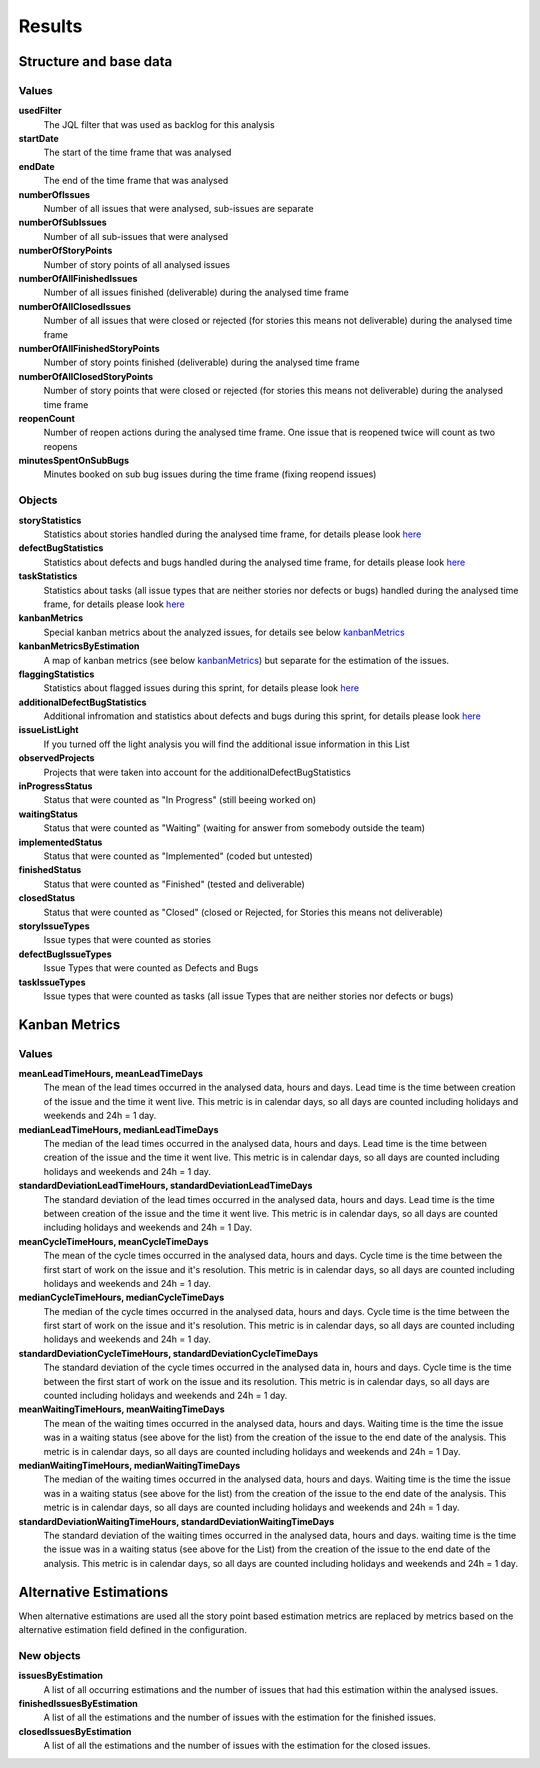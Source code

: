 =======
Results
=======

Structure and base data
=======================

.. image:: ../../_static/modules/kanbananalysis/results_closed.png
   :scale: 30%

.. image:: ../../_static/modules/kanbananalysis/results_closed_altE.png
   :scale: 30%

Values
------

**usedFilter**
  The JQL filter that was used as backlog for this analysis

**startDate**
  The start of the time frame that was analysed

**endDate**
  The end of the time frame that was analysed

**numberOfIssues**
  Number of all issues that were analysed, sub-issues are separate

**numberOfSubIssues**
  Number of all sub-issues that were analysed

**numberOfStoryPoints**
  Number of story points of all analysed issues

**numberOfAllFinishedIssues**
  Number of all issues finished (deliverable) during the analysed time frame

**numberOfAllClosedIssues**
  Number of all issues that were closed or rejected (for stories this means not
  deliverable) during the analysed time frame

**numberOfAllFinishedStoryPoints**
  Number of story points finished (deliverable) during the analysed time frame

**numberOfAllClosedStoryPoints**
  Number of story points that were closed or rejected (for stories this means
  not deliverable) during the analysed time frame

**reopenCount**
  Number of reopen actions during the analysed time frame. One issue that is
  reopened twice will count as two reopens

**minutesSpentOnSubBugs**
  Minutes booked on sub bug issues during the time frame (fixing reopend
  issues)

Objects
-------

**storyStatistics**
  Statistics about stories handled during the analysed time frame, for details
  please look `here
  <https://docs.local.netconomy.net/docs/tls/jira-assistant-sprintanalysis/master/docs/results.html>`_

**defectBugStatistics**
  Statistics about defects and bugs handled during the analysed time frame, for
  details please look `here
  <https://docs.local.netconomy.net/docs/tls/jira-assistant-sprintanalysis/master/docs/results.html>`_

**taskStatistics**
  Statistics about tasks (all issue types that are neither stories nor defects
  or bugs) handled during the analysed time frame, for details please look
  `here
  <https://docs.local.netconomy.net/docs/tls/jira-assistant-sprintanalysis/master/docs/results.html>`_

**kanbanMetrics**
  Special kanban metrics about the analyzed issues, for details see below
  kanbanMetrics_

**kanbanMetricsByEstimation**
  A map of kanban metrics (see below kanbanMetrics_) but separate for the
  estimation of the issues.

**flaggingStatistics**
  Statistics about flagged issues during this sprint, for details please look
  `here
  <https://docs.local.netconomy.net/docs/tls/jira-assistant-sprintanalysis/master/docs/results.html>`_

**additionalDefectBugStatistics**
  Additional infromation and statistics about defects and bugs during this
  sprint, for details please look `here
  <https://docs.local.netconomy.net/docs/tls/jira-assistant-sprintanalysis/master/docs/results.html>`_

**issueListLight**
  If you turned off the light analysis you will find the additional issue information in this List

**observedProjects**
  Projects that were taken into account for the additionalDefectBugStatistics

**inProgressStatus**
  Status that were counted as "In Progress" (still beeing worked on)

**waitingStatus**
  Status that were counted as "Waiting" (waiting for answer from somebody outside
  the team)

**implementedStatus**
  Status that were counted as "Implemented" (coded but untested)

**finishedStatus**
  Status that were counted as "Finished" (tested and deliverable)

**closedStatus**
  Status that were counted as "Closed" (closed or Rejected, for Stories this
  means not deliverable)

**storyIssueTypes**
  Issue types that were counted as stories

**defectBugIssueTypes**
  Issue Types that were counted as Defects and Bugs

**taskIssueTypes**
  Issue types that were counted as tasks (all issue Types that are neither
  stories nor defects or bugs)

Kanban Metrics
==============

.. _kanbanMetrics:

.. image:: ../../_static/modules/kanbananalysis/results_kanban_metrics.png

Values
------

**meanLeadTimeHours, meanLeadTimeDays**
  The mean of the lead times occurred in the analysed data, hours and days.
  Lead time is the time between creation of the issue and the time it went
  live.  This metric is in calendar days, so all days are counted including
  holidays and weekends and 24h = 1 day.

**medianLeadTimeHours, medianLeadTimeDays**
  The median of the lead times occurred in the analysed data, hours and days.
  Lead time is the time between creation of the issue and the time it went
  live.  This metric is in calendar days, so all days are counted including
  holidays and weekends and 24h = 1 day.

**standardDeviationLeadTimeHours, standardDeviationLeadTimeDays**
  The standard deviation of the lead times occurred in the analysed data, hours
  and days.  Lead time is the time between creation of the issue and the time
  it went live.  This metric is in calendar days, so all days are counted
  including holidays and weekends and 24h = 1 Day.

**meanCycleTimeHours, meanCycleTimeDays**
  The mean of the cycle times occurred in the analysed data, hours and days.
  Cycle time is the time between the first start of work on the issue and it's
  resolution.  This metric is in calendar days, so all days are counted
  including holidays and weekends and 24h = 1 day.

**medianCycleTimeHours, medianCycleTimeDays**
  The median of the cycle times occurred in the analysed data, hours and days.
  Cycle time is the time between the first start of work on the issue and it's
  resolution.  This metric is in calendar days, so all days are counted
  including holidays and weekends and 24h = 1 day.

**standardDeviationCycleTimeHours, standardDeviationCycleTimeDays**
  The standard deviation of the cycle times occurred in the analysed data in,
  hours and days.  Cycle time is the time between the first start of work on
  the issue and its resolution.  This metric is in calendar days, so all days
  are counted including holidays and weekends and 24h = 1 day.

**meanWaitingTimeHours, meanWaitingTimeDays**
  The mean of the waiting times occurred in the analysed data, hours and days.
  Waiting time is the time the issue was in a waiting status (see above for the
  list) from the creation of the issue to the end date of the analysis.  This
  metric is in calendar days, so all days are counted including holidays and
  weekends and 24h = 1 Day.

**medianWaitingTimeHours, medianWaitingTimeDays**
  The median of the waiting times occurred in the analysed data, hours and
  days.  Waiting time is the time the issue was in a waiting status (see above
  for the list) from the creation of the issue to the end date of the analysis.
  This metric is in calendar days, so all days are counted including holidays
  and weekends and 24h = 1 day.

**standardDeviationWaitingTimeHours, standardDeviationWaitingTimeDays**
  The standard deviation of the waiting times occurred in the analysed data,
  hours and days.  waiting time is the time the issue was in a waiting status
  (see above for the List) from the creation of the issue to the end date of
  the analysis.  This metric is in calendar days, so all days are counted
  including holidays and weekends and 24h = 1 day.

Alternative Estimations
=======================

When alternative estimations are used all the story point based estimation
metrics are replaced by metrics based on the alternative estimation field
defined in the configuration.

.. image:: ../../_static/modules/kanbananalysis/results_altEstimations.png

New objects
-----------

**issuesByEstimation**
  A list of all occurring estimations and the number of issues that had this
  estimation within the analysed issues.

**finishedIssuesByEstimation**
  A list of all the estimations and the number of issues with the estimation
  for the finished issues.

**closedIssuesByEstimation**
  A list of all the estimations and the number of issues with the estimation
  for the closed issues.

